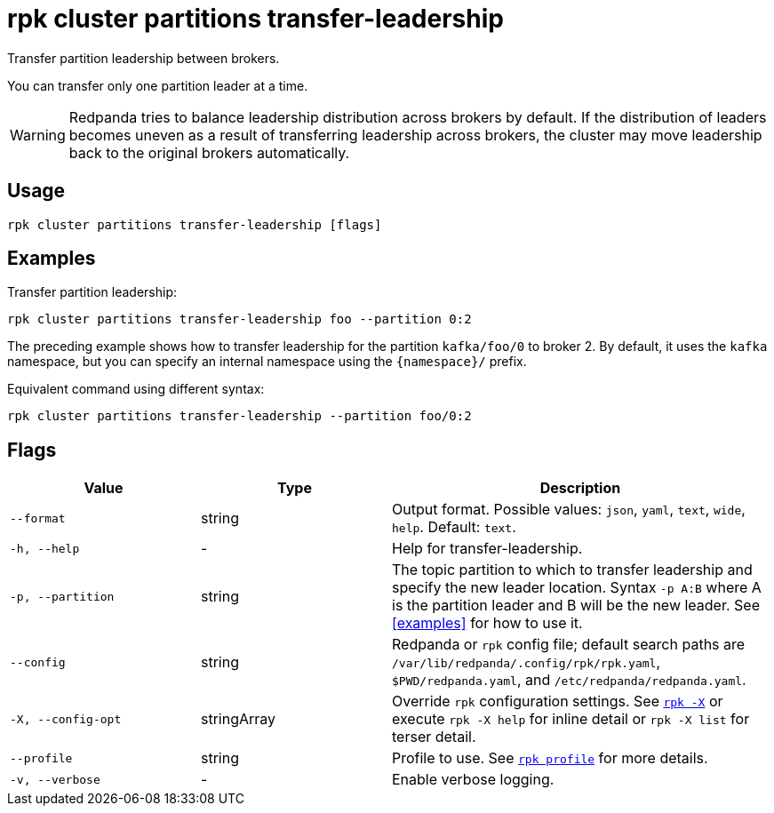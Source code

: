 = rpk cluster partitions transfer-leadership

Transfer partition leadership between brokers.

You can transfer only one partition leader at a time.

WARNING: Redpanda tries to balance leadership distribution across brokers by default. If the distribution of leaders becomes uneven as a result of transferring leadership across brokers, the cluster may move leadership back to the original brokers automatically.

== Usage

[,bash]
----
rpk cluster partitions transfer-leadership [flags]
----

== Examples

Transfer partition leadership:

```bash
rpk cluster partitions transfer-leadership foo --partition 0:2
```

The preceding example shows how to transfer leadership for the partition `kafka/foo/0` to broker 2. By default, it uses the `kafka` namespace, but you can specify an internal namespace using the `{namespace}/` prefix.

Equivalent command using different syntax:

```bash
rpk cluster partitions transfer-leadership --partition foo/0:2
```

== Flags

[cols="1m,1a,2a"]
|===
|*Value* |*Type* |*Description*

|--format |string |Output format. Possible values: `json`, `yaml`, `text`, `wide`, `help`. Default: `text`.

|-h, --help |- |Help for transfer-leadership.

|-p, --partition |string |The topic partition to which to transfer leadership and specify the new leader location. Syntax `-p A:B` where A is the partition leader and B will be the new leader. See <<examples>> for how to use it. 

|--config |string |Redpanda or `rpk` config file; default search paths are `/var/lib/redpanda/.config/rpk/rpk.yaml`, `$PWD/redpanda.yaml`, and `/etc/redpanda/redpanda.yaml`.

|-X, --config-opt |stringArray |Override `rpk` configuration settings. See xref:reference:rpk/rpk-x-options.adoc[`rpk -X`] or execute `rpk -X help` for inline detail or `rpk -X list` for terser detail.

|--profile |string |Profile to use. See xref:reference:rpk/rpk-profile.adoc[`rpk profile`] for more details.

|-v, --verbose |- |Enable verbose logging.
|===